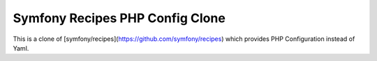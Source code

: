 Symfony Recipes PHP Config Clone
================================

This is a clone of [symfony/recipes](https://github.com/symfony/recipes)
which provides PHP Configuration instead of Yaml.
